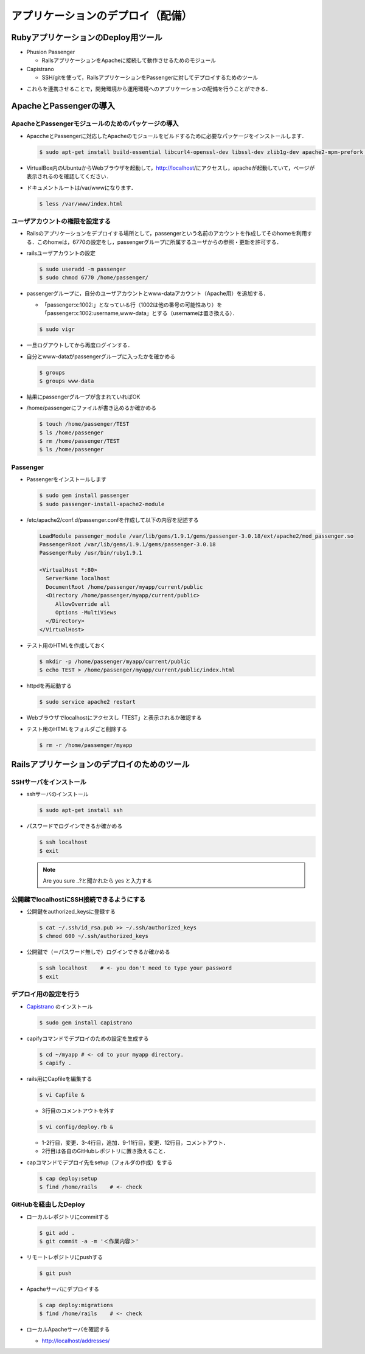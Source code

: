 アプリケーションのデプロイ（配備）
========================================

RubyアプリケーションのDeploy用ツール
----------------------------------------
* Phusion Passenger

  - RailsアプリケーションをApacheに接続して動作させるためのモジュール

* Capistrano

  - SSH/gitを使って，RailsアプリケーションをPassengerに対してデプロイするためのツール

.. image:: _static/Deploy.png
   :width: 70%
   :align: center

* これらを連携させることで，開発環境から運用環境へのアプリケーションの配備を行うことができる．

ApacheとPassengerの導入
----------------------------------------

ApacheとPassengerモジュールのためのパッケージの導入
~~~~~~~~~~~~~~~~~~~~~~~~~~~~~~~~~~~~~~~~~~~~~~~~~~~

* ApaccheとPassengerに対応したApacheのモジュールをビルドするために必要なパッケージをインストールします．

  .. code-block:: bash

    $ sudo apt-get install build-essential libcurl4-openssl-dev libssl-dev zlib1g-dev apache2-mpm-prefork apache2-prefork-dev libapr1-dev libaprutil1-dev

* VirtualBox内のUbuntuからWebブラウザを起動して，http://localhost/にアクセスし，apacheが起動していて，ページが表示されるのを確認してください．

* ドキュメントルートは/var/wwwになります．

  .. code-block:: bash

    $ less /var/www/index.html

ユーザアカウントの権限を設定する
~~~~~~~~~~~~~~~~~~~~~~~~~~~~~~~~

* Railsのアプリケーションをデプロイする場所として，passengerという名前のアカウントを作成してそのhomeを利用する．このhomeは，6770の設定をし，passengerグループに所属するユーザからの参照・更新を許可する．

* railsユーザアカウントの設定

  .. code-block:: bash

    $ sudo useradd -m passenger
    $ sudo chmod 6770 /home/passenger/

* passengerグループに，自分のユーザアカウントとwww-dataアカウント（Apache用）を追加する．

  - 「passenger:x:1002:」となっている行（1002は他の番号の可能性あり）を「passenger:x:1002:username,www-data」とする（usernameは置き換える）．

  .. code-block:: bash

    $ sudo vigr

* 一旦ログアウトしてから再度ログインする．

* 自分とwww-dataがpassengerグループに入ったかを確かめる

  .. code-block:: bash

    $ groups
    $ groups www-data

* 結果にpassengerグループが含まれていればOK

* /home/passengerにファイルが書き込めるか確かめる

  .. code-block:: bash

    $ touch /home/passenger/TEST
    $ ls /home/passenger
    $ rm /home/passenger/TEST
    $ ls /home/passenger

Passenger
~~~~~~~~~~~~~~~~~~~~~~~~~~~~~~~~~~~~~~~~

* Passengerをインストールします

  .. code-block:: bash

    $ sudo gem install passenger
    $ sudo passenger-install-apache2-module

- /etc/apache2/conf.d/passenger.confを作成して以下の内容を記述する

  .. code-block:: apacheconf
  
    LoadModule passenger_module /var/lib/gems/1.9.1/gems/passenger-3.0.18/ext/apache2/mod_passenger.so
    PassengerRoot /var/lib/gems/1.9.1/gems/passenger-3.0.18
    PassengerRuby /usr/bin/ruby1.9.1

    <VirtualHost *:80>
      ServerName localhost
      DocumentRoot /home/passenger/myapp/current/public
      <Directory /home/passenger/myapp/current/public>
         AllowOverride all
         Options -MultiViews
      </Directory>
    </VirtualHost>

- テスト用のHTMLを作成しておく

  .. code-block:: bash

    $ mkdir -p /home/passenger/myapp/current/public
    $ echo TEST > /home/passenger/myapp/current/public/index.html

- httpdを再起動する

  .. code-block:: bash

    $ sudo service apache2 restart

- Webブラウザでlocalhostにアクセスし「TEST」と表示されるか確認する

- テスト用のHTMLをフォルダごと削除する

  .. code-block:: bash

    $ rm -r /home/passenger/myapp

Railsアプリケーションのデプロイのためのツール
---------------------------------------------

SSHサーバをインストール
~~~~~~~~~~~~~~~~~~~~~~~

- sshサーバのインストール

  .. code-block:: bash

    $ sudo apt-get install ssh

- パスワードでログインできるか確かめる

  .. code-block:: bash

    $ ssh localhost
    $ exit

  .. note::

    Are you sure ..?と聞かれたら yes と入力する

公開鍵でlocalhostにSSH接続できるようにする
~~~~~~~~~~~~~~~~~~~~~~~~~~~~~~~~~~~~~~~~~~
- 公開鍵をauthorized_keysに登録する

  .. code-block:: bash

    $ cat ~/.ssh/id_rsa.pub >> ~/.ssh/authorized_keys
    $ chmod 600 ~/.ssh/authorized_keys

* 公開鍵で（＝パスワード無しで）ログインできるか確かめる

  .. code-block:: bash

    $ ssh localhost    # <- you don't need to type your password
    $ exit


デプロイ用の設定を行う
~~~~~~~~~~~~~~~~~~~~~~
* `Capistrano <https://github.com/capistrano/capistrano#readme>`_ のインストール

  .. code-block:: bash

    $ sudo gem install capistrano

* capifyコマンドでデプロイのための設定を生成する

  .. code-block:: bash

    $ cd ~/myapp # <- cd to your myapp directory.
    $ capify .

* rails用にCapfileを編集する

  .. code-block:: bash

    $ vi Capfile &

  - 3行目のコメントアウトを外す

  .. literalinclude:: Capfile
    :language: ruby
    :emphasize-lines: 3
    :linenos:

  .. code-block:: bash

    $ vi config/deploy.rb &

  - 1-2行目，変更．3-4行目，追加．9-11行目，変更．12行目，コメントアウト．
  - 2行目は各自のGitHubレポジトリに置き換えること．

  .. literalinclude:: deploy.rb
    :language: ruby
    :emphasize-lines: 1-4,9-12,21-27
    :linenos:


* capコマンドでデプロイ先をsetup（フォルダの作成）をする

  .. code-block:: bash

    $ cap deploy:setup
    $ find /home/rails    # <- check

GitHubを経由したDeploy
~~~~~~~~~~~~~~~~~~~~~~~~~~~~~~~~~~~~~~~~

* ローカルレポジトリにcommitする

  .. code-block:: bash

    $ git add .
    $ git commit -a -m '＜作業内容＞'

* リモートレポジトリにpushする

  .. code-block:: bash

    $ git push

* Apacheサーバにデプロイする

  .. code-block:: bash

    $ cap deploy:migrations
    $ find /home/rails    # <- check

* ローカルApacheサーバを確認する

  - http://localhost/addresses/

.. Local Variables:
.. compile-command: "(cd .. && make html)"
.. End:


